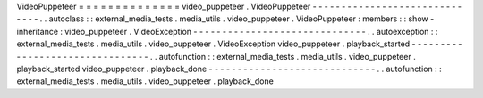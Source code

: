 VideoPuppeteer
=
=
=
=
=
=
=
=
=
=
=
=
=
=
video_puppeteer
.
VideoPuppeteer
-
-
-
-
-
-
-
-
-
-
-
-
-
-
-
-
-
-
-
-
-
-
-
-
-
-
-
-
-
-
.
.
autoclass
:
:
external_media_tests
.
media_utils
.
video_puppeteer
.
VideoPuppeteer
:
members
:
:
show
-
inheritance
:
video_puppeteer
.
VideoException
-
-
-
-
-
-
-
-
-
-
-
-
-
-
-
-
-
-
-
-
-
-
-
-
-
-
-
-
-
-
.
.
autoexception
:
:
external_media_tests
.
media_utils
.
video_puppeteer
.
VideoException
video_puppeteer
.
playback_started
-
-
-
-
-
-
-
-
-
-
-
-
-
-
-
-
-
-
-
-
-
-
-
-
-
-
-
-
-
-
-
-
.
.
autofunction
:
:
external_media_tests
.
media_utils
.
video_puppeteer
.
playback_started
video_puppeteer
.
playback_done
-
-
-
-
-
-
-
-
-
-
-
-
-
-
-
-
-
-
-
-
-
-
-
-
-
-
-
-
-
.
.
autofunction
:
:
external_media_tests
.
media_utils
.
video_puppeteer
.
playback_done
